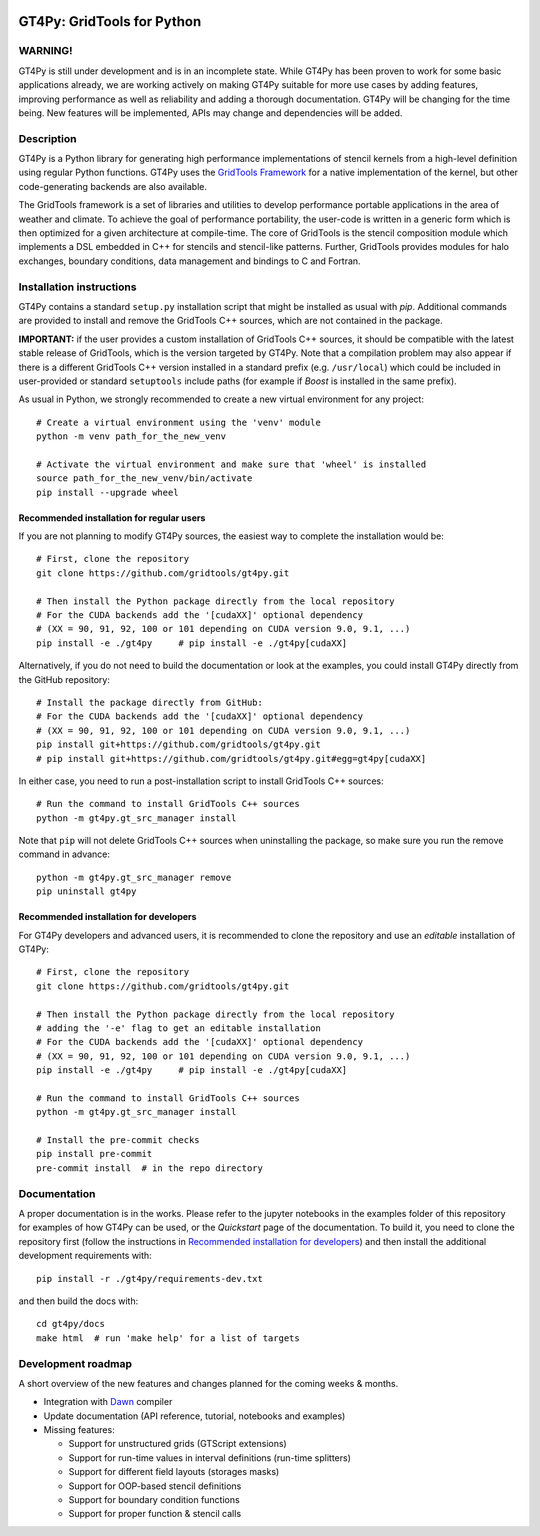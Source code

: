 .. figure:: https://github.com/GridTools/gt4py/workflows/Tox%20(CPU%20only)/badge.svg?branch=master
   :alt: 

GT4Py: GridTools for Python
===========================

WARNING!
--------

GT4Py is still under development and is in an incomplete state. While
GT4Py has been proven to work for some basic applications already, we
are working actively on making GT4Py suitable for more use cases by
adding features, improving performance as well as reliability and adding
a thorough documentation. GT4Py will be changing for the time being. New
features will be implemented, APIs may change and dependencies will be
added.


Description
-----------

GT4Py is a Python library for generating high performance
implementations of stencil kernels from a high-level definition using
regular Python functions. GT4Py uses the `GridTools
Framework <https://github.com/GridTools/gridtools>`__ for a native
implementation of the kernel, but other code-generating backends are
also available.

The GridTools framework is a set of libraries and utilities to develop
performance portable applications in the area of weather and climate. To
achieve the goal of performance portability, the user-code is written in
a generic form which is then optimized for a given architecture at
compile-time. The core of GridTools is the stencil composition module
which implements a DSL embedded in C++ for stencils and stencil-like
patterns. Further, GridTools provides modules for halo exchanges,
boundary conditions, data management and bindings to C and Fortran.


Installation instructions
-------------------------

GT4Py contains a standard ``setup.py`` installation script that might be
installed as usual with *pip*. Additional commands are provided to
install and remove the GridTools C++ sources, which are not contained in
the package.

**IMPORTANT:** if the user provides a custom installation of GridTools
C++ sources, it should be compatible with the latest stable release of
GridTools, which is the version targeted by GT4Py. Note that a
compilation problem may also appear if there is a different GridTools
C++ version installed in a standard prefix (e.g. ``/usr/local``) which
could be included in user-provided or standard ``setuptools`` include
paths (for example if *Boost* is installed in the same prefix).

As usual in Python, we strongly recommended to create a new virtual
environment for any project:

::

    # Create a virtual environment using the 'venv' module
    python -m venv path_for_the_new_venv

    # Activate the virtual environment and make sure that 'wheel' is installed
    source path_for_the_new_venv/bin/activate
    pip install --upgrade wheel

Recommended installation for regular users
~~~~~~~~~~~~~~~~~~~~~~~~~~~~~~~~~~~~~~~~~~

If you are not planning to modify GT4Py sources, the easiest way to
complete the installation would be:

::

    # First, clone the repository
    git clone https://github.com/gridtools/gt4py.git

    # Then install the Python package directly from the local repository
    # For the CUDA backends add the '[cudaXX]' optional dependency 
    # (XX = 90, 91, 92, 100 or 101 depending on CUDA version 9.0, 9.1, ...)
    pip install -e ./gt4py     # pip install -e ./gt4py[cudaXX]

Alternatively, if you do not need to build the documentation or look at
the examples, you could install GT4Py directly from the GitHub
repository:

::

    # Install the package directly from GitHub:
    # For the CUDA backends add the '[cudaXX]' optional dependency 
    # (XX = 90, 91, 92, 100 or 101 depending on CUDA version 9.0, 9.1, ...)
    pip install git+https://github.com/gridtools/gt4py.git
    # pip install git+https://github.com/gridtools/gt4py.git#egg=gt4py[cudaXX]

In either case, you need to run a post-installation script to install
GridTools C++ sources:

::

    # Run the command to install GridTools C++ sources
    python -m gt4py.gt_src_manager install

Note that ``pip`` will not delete GridTools C++ sources when
uninstalling the package, so make sure you run the remove command in
advance:

::

    python -m gt4py.gt_src_manager remove
    pip uninstall gt4py

Recommended installation for developers
~~~~~~~~~~~~~~~~~~~~~~~~~~~~~~~~~~~~~~~

For GT4Py developers and advanced users, it is recommended to clone the
repository and use an *editable* installation of GT4Py:

::

    # First, clone the repository
    git clone https://github.com/gridtools/gt4py.git

    # Then install the Python package directly from the local repository
    # adding the '-e' flag to get an editable installation
    # For the CUDA backends add the '[cudaXX]' optional dependency 
    # (XX = 90, 91, 92, 100 or 101 depending on CUDA version 9.0, 9.1, ...)
    pip install -e ./gt4py     # pip install -e ./gt4py[cudaXX]

    # Run the command to install GridTools C++ sources
    python -m gt4py.gt_src_manager install

    # Install the pre-commit checks
    pip install pre-commit
    pre-commit install  # in the repo directory


Documentation
-------------

A proper documentation is in the works. Please refer to the jupyter
notebooks in the examples folder of this repository for examples of how
GT4Py can be used, or the *Quickstart* page of the documentation. To
build it, you need to clone the repository first (follow the
instructions in `Recommended installation for
developers <#recommended-installation-for-developers>`__) and then
install the additional development requirements with:

::

    pip install -r ./gt4py/requirements-dev.txt

and then build the docs with:

::

    cd gt4py/docs
    make html  # run 'make help' for a list of targets

Development roadmap
-------------------

A short overview of the new features and changes planned for the coming
weeks & months.

-  Integration with `Dawn <https://github.com/MeteoSwiss-APN/dawn>`__
   compiler
-  Update documentation (API reference, tutorial, notebooks and
   examples)
-  Missing features:

   +  Support for unstructured grids (GTScript extensions)
   +  Support for run-time values in interval definitions (run-time
      splitters)
   +  Support for different field layouts (storages masks)
   +  Support for OOP-based stencil definitions
   +  Support for boundary condition functions
   +  Support for proper function & stencil calls

